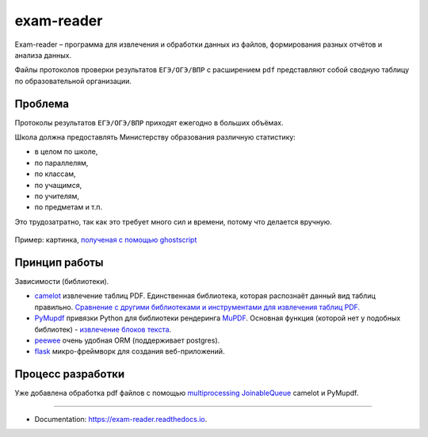 ===========
exam-reader
===========

Exam-reader – программа для извлечения и обработки данных из файлов, формирования разных отчётов и анализа данных.

.. image:: https://img.shields.io/pypi/v/exam_reader.svg
        :target: https://pypi.python.org/pypi/exam_reader

.. image:: https://img.shields.io/travis/9kin/exam_reader.svg
        :target: https://travis-ci.com/9kin/exam_reader

.. image:: https://readthedocs.org/projects/exam-reader/badge/?version=latest
        :target: https://exam-reader.readthedocs.io/en/latest/?badge=latest
        :alt: Documentation Status


.. image:: https://pyup.io/repos/github/9kin/exam_reader/shield.svg
     :target: https://pyup.io/repos/github/9kin/exam_reader/
     :alt: Updates




Файлы протоколов проверки результатов ``ЕГЭ/ОГЭ/ВПР`` с расширением ``pdf`` представляют собой сводную таблицу по образовательной организации.

Проблема
===========

Протоколы результатов ``ЕГЭ/ОГЭ/ВПР`` приходят ежегодно в больших объёмах.

Школа должна предоставлять Министерству образования различную статистику:

* в целом по школе,
* по параллелям,
* по классам,
* по учащимся,
* по учителям,
* по предметам и т.п.

Это трудозатратно, так как это требует много сил и времени, потому что делается вручную.

.. figure:: https://i.imgur.com/qePOzLL.png
        :align: center

        Пример: картинка, `полученая с помощью ghostscript <https://www.ghostscript.com>`_

Принцип работы
==================

.. image:: https://i.imgur.com/wSmq5Ko.png

Зависимости (библиотеки).

* `camelot <https://github.com/camelot-dev/camelot>`_ извлечение таблиц PDF. Единственная библиотека, которая распознаёт данный вид таблиц правильно. `Сравнение с другими библиотеками и инструментами для извлечения таблиц PDF. <https://github.com/camelot-dev/camelot/wiki/Comparison-with-other-PDF-Table-Extraction-libraries-and-tools>`_
* `PyMupdf <https://github.com/pymupdf/PyMuPDF>`_ привязки Python для библиотеки рендеринга `MuPDF <https://mupdf.com>`_. Основная функция (которой нет у подобных библиотек) - `извлечение блоков текста <https://pymupdf.readthedocs.io/en/latest/textpage.html#TextPage.extractBLOCKS>`_.
* `peewee <https://github.com/coleifer/peewee>`_ очень удобная ORM (поддерживает postgres).
* `flask  <https://github.com/pallets/flask>`_  микро-фреймворк для создания веб-приложений.

Процесс разработки
========================

Уже добавлена обработка pdf файлов с помощью `multiprocessing JoinableQueue <https://docs.python.org/3/library/multiprocessing.html#multiprocessing.JoinableQueue>`_ camelot и PyMupdf.

----------------------------

* Documentation: https://exam-reader.readthedocs.io.

